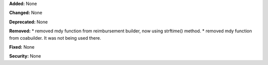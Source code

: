 **Added:** None

**Changed:** None

**Deprecated:** None

**Removed:**
* removed mdy function from reimbursement builder, now using strftime() method.
* removed mdy function from coabuilder. It was not being used there. 

**Fixed:** None

**Security:** None